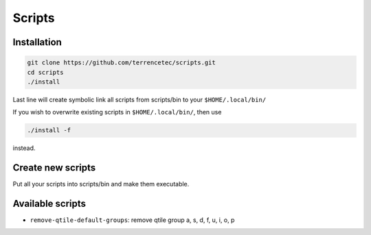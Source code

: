 Scripts
=======

Installation
------------

.. code:: bash

   git clone https://github.com/terrencetec/scripts.git
   cd scripts
   ./install

Last line will create symbolic link all scripts from scripts/bin to your
``$HOME/.local/bin/``

If you wish to overwrite existing scripts in ``$HOME/.local/bin/``, then
use

.. code:: bash

   ./install -f

instead.


Create new scripts
------------------

Put all your scripts into scripts/bin and make them executable.


Available scripts
-----------------

- ``remove-qtile-default-groups``: remove qtile group a, s, d, f, u, i, o, p
